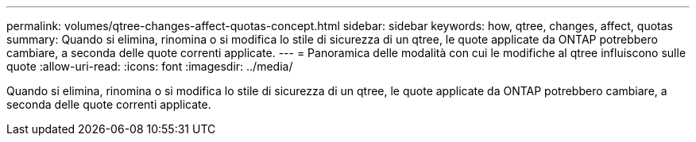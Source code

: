 ---
permalink: volumes/qtree-changes-affect-quotas-concept.html 
sidebar: sidebar 
keywords: how, qtree, changes, affect, quotas 
summary: Quando si elimina, rinomina o si modifica lo stile di sicurezza di un qtree, le quote applicate da ONTAP potrebbero cambiare, a seconda delle quote correnti applicate. 
---
= Panoramica delle modalità con cui le modifiche al qtree influiscono sulle quote
:allow-uri-read: 
:icons: font
:imagesdir: ../media/


[role="lead"]
Quando si elimina, rinomina o si modifica lo stile di sicurezza di un qtree, le quote applicate da ONTAP potrebbero cambiare, a seconda delle quote correnti applicate.
